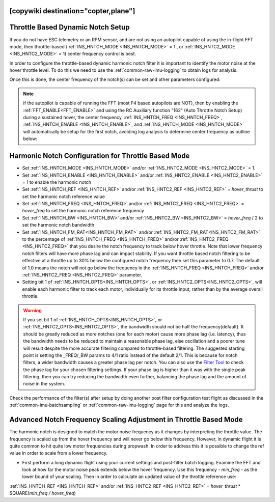 .. _common-throttle-based-notch:

[copywiki destination="copter,plane"]
==================================
Throttle Based Dynamic Notch Setup
==================================

.. _common-imu-notch-filtering-throttle-based-setup:

If you do not have ESC telemetry or an RPM sensor, and are not using an autopilot capable of using the in-flight FFT mode, then throttle-based (:ref:`INS_HNTCH_MODE <INS_HNTCH_MODE>` = 1 , or :ref:`INS_HNTC2_MODE <INS_HNTC2_MODE>` = 1) center frequency control is best.

In order to configure the throttle-based dynamic harmonic notch filter it is important to identify  the motor noise at the hover throttle level. To do this we need to use the :ref:`common-raw-imu-logging` to obtain logs for analysis.

Once this is done, the center frequency of the notch(s) can be set and other parameters configured:

.. note:: if the autopilot is capable of running the FFT (most F4 based autopilots are NOT), then by enabling the :ref:`FFT_ENABLE<FFT_ENABLE>` and using the RC Auxiliary function "162" (Auto Throttle Notch Setup) during a sustained hover, the center frequency, :ref:`INS_HNTCH_FREQ <INS_HNTCH_FREQ>`, :ref:`INS_HNTCH_ENABLE <INS_HNTCH_ENABLE>`, and :ref:`INS_HNTCH_MODE <INS_HNTCH_MODE>` will automatically be setup for the first notch, avoiding log analysis to determine center frequency as outline below:

Harmonic Notch Configuration for Throttle Based Mode
====================================================

- Set :ref:`INS_HNTCH_MODE <INS_HNTCH_MODE>` and/or :ref:`INS_HNTC2_MODE <INS_HNTC2_MODE>` = 1.
- Set :ref:`INS_HNTCH_ENABLE <INS_HNTCH_ENABLE>` and/or :ref:`INS_HNTC2_ENABLE <INS_HNTC2_ENABLE>` = 1 to enable the harmonic notch
- Set :ref:`INS_HNTCH_REF <INS_HNTCH_REF>` and/or :ref:`INS_HNTC2_REF <INS_HNTC2_REF>` = *hover_thrust* to set the harmonic notch reference value
- Set :ref:`INS_HNTCH_FREQ <INS_HNTCH_FREQ>` and/or :ref:`INS_HNTC2_FREQ <INS_HNTC2_FREQ>` = *hover_freq* to set the harmonic notch reference frequency
- Set :ref:`INS_HNTCH_BW <INS_HNTCH_BW>` and/or :ref:`INS_HNTC2_BW <INS_HNTC2_BW>` = *hover_freq* / 2 to set the harmonic notch bandwidth
- Set :ref:`INS_HNTCH_FM_RAT<INS_HNTCH_FM_RAT>` and/or :ref:`INS_HNTC2_FM_RAT<INS_HNTC2_FM_RAT>` to the percentage of :ref:`INS_HNTCH_FREQ <INS_HNTCH_FREQ>` and/or :ref:`INS_HNTC2_FREQ <INS_HNTC2_FREQ>` that you desire the notch frequency to track below hover throttle. Note that lower frequency notch filters will have more phase lag and can impact stability. If you want throttle based notch filtering to be effective at a throttle up to 30% below the configured notch frequency then set this parameter to 0.7. The default of 1.0 means the notch will not go below the frequency in the :ref:`INS_HNTCH_FREQ <INS_HNTCH_FREQ>` and/or :ref:`INS_HNTC2_FREQ <INS_HNTC2_FREQ>` parameter.
- Setting bit 1 of :ref:`INS_HNTCH_OPTS<INS_HNTCH_OPTS>`, or :ref:`INS_HNTC2_OPTS<INS_HNTC2_OPTS>`, will enable each harmonic filter to track each motor, individually for its throttle input, rather than by the average overall throttle. 

.. warning:: If you set bit 1 of :ref:`INS_HNTCH_OPTS<INS_HNTCH_OPTS>`, or :ref:`INS_HNTC2_OPTS<INS_HNTC2_OPTS>`, the bandwidth should not be half the frequency(default). It should be greatly reduced as more notches (one for each motor) cause more phase lag (i.e. latency), thus the bandwidth needs to be reduced to maintain a reasonable phase lag, else oscillation and a poorer tune will result despite the more accurate filtering compared to throttle-based filtering. The suggested starting point is setting the _FREQ/_BW params to 4/1 ratio instead of the default 2/1.
 This is because for notch filters, a wider bandwidth causes a greater phase lag per notch.
 You can also use the `Filter Tool <https://firmware.ardupilot.org/Tools/FilterTool/>`__ to check the phase lag for your chosen filtering settings. If your phase lag is higher than it was with the single peak filtering, then you can try reducing the bandwidth even further, balancing the phase lag and the amount of noise in the system.

Check the performance of the filter(s) after setup by doing another post filter configuration test flight as discussed in the :ref:`common-imu-batchsampling` or :ref:`common-raw-imu-logging` page for this and analyze the logs.

Advanced Notch Frequency Scaling Adjustment in Throttle Based Mode
==================================================================

The harmonic notch is designed to match the motor noise frequency as it changes by interpreting the throttle value. The frequency is scaled up from the hover frequency and will never go below this frequency. However, in dynamic flight it is quite common to hit quite low motor frequencies during propwash. In order to address this it is possible to change the ref value in order to scale from a lower frequency.

- First perform a long dynamic flight using your current settings and post-filter batch logging. Examine the FFT and look at how far the motor noise peak extends below the hover frequency. Use this frequency - *min_freq* - as the lower bound of your scaling. Then in order to calculate an updated value of the throttle reference use:

:ref:`INS_HNTCH_REF <INS_HNTCH_REF>` and/or :ref:`INS_HNTC2_REF <INS_HNTC2_REF>` = *hover_thrust* * SQUARE(*min_freq / hover_freq*)
